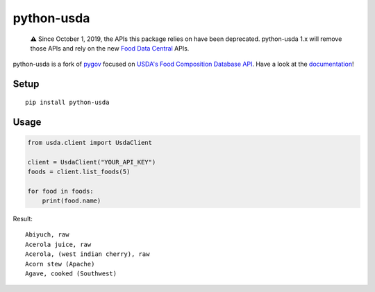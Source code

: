 python-usda
===========

   ⚠️ Since October 1, 2019, the APIs this package relies on have been
   deprecated. python-usda 1.x will remove those APIs and rely on the new
   `Food Data Central`_ APIs.

python-usda is a fork of `pygov`_ focused on
`USDA's Food Composition Database API <usda>`_.
Have a look at the `documentation`_!

Setup
-----

::

  pip install python-usda

Usage
-----

.. code:: python

   from usda.client import UsdaClient
   
   client = UsdaClient("YOUR_API_KEY")
   foods = client.list_foods(5)
   
   for food in foods:
       print(food.name)

Result::

   Abiyuch, raw
   Acerola juice, raw
   Acerola, (west indian cherry), raw
   Acorn stew (Apache)
   Agave, cooked (Southwest)

.. _Food Data Central: https://fdc.nal.usda.gov/api-guide.html
.. _pygov: https://pypi.org/project/pygov/
.. _usda: http://ndb.nal.usda.gov/ndb/doc/
.. _documentation: https://lucidiot.gitlab.io/python-usda/
